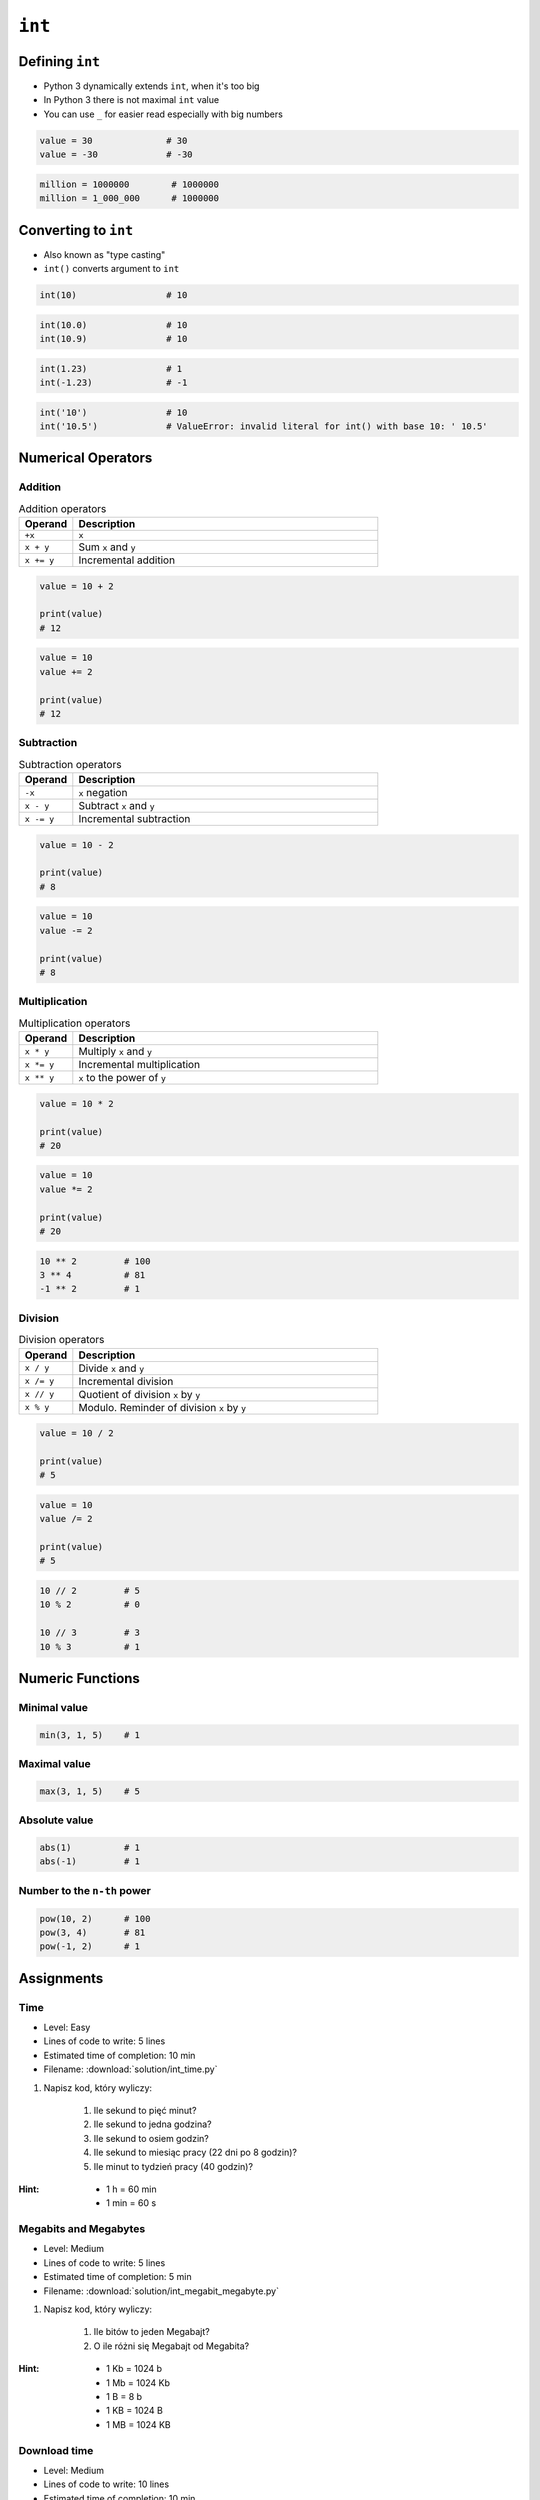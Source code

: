 *******
``int``
*******


Defining ``int``
================
* Python 3 dynamically extends ``int``, when it's too big
* In Python 3 there is not maximal ``int`` value
* You can use ``_`` for easier read especially with big numbers

.. code-block:: python

    value = 30              # 30
    value = -30             # -30

.. code-block:: python

    million = 1000000        # 1000000
    million = 1_000_000      # 1000000


Converting to ``int``
=====================
* Also known as "type casting"
* ``int()`` converts argument to ``int``

.. code-block:: python

    int(10)                 # 10

.. code-block:: python

    int(10.0)               # 10
    int(10.9)               # 10

.. code-block:: python

    int(1.23)               # 1
    int(-1.23)              # -1

.. code-block:: python

    int('10')               # 10
    int('10.5')             # ValueError: invalid literal for int() with base 10: ' 10.5'


Numerical Operators
===================

Addition
--------
.. csv-table:: Addition operators
    :header: "Operand", "Description"
    :widths: 15, 85

    "``+x``", "``x``"
    "``x + y``", "Sum ``x`` and ``y``"
    "``x += y``", "Incremental addition"

.. code-block:: python

    value = 10 + 2

    print(value)
    # 12

.. code-block:: python

    value = 10
    value += 2

    print(value)
    # 12

Subtraction
-----------
.. csv-table:: Subtraction operators
    :header: "Operand", "Description"
    :widths: 15, 85

    "``-x``", "``x`` negation"
    "``x - y``", "Subtract ``x`` and ``y``"
    "``x -= y``", "Incremental subtraction"

.. code-block:: python

    value = 10 - 2

    print(value)
    # 8

.. code-block:: python

    value = 10
    value -= 2

    print(value)
    # 8

Multiplication
--------------
.. csv-table:: Multiplication operators
    :header: "Operand", "Description"
    :widths: 15, 85

    "``x * y``", "Multiply ``x`` and ``y``"
    "``x *= y``", "Incremental multiplication"
    "``x ** y``", "``x`` to the power of ``y``"

.. code-block:: python

    value = 10 * 2

    print(value)
    # 20

.. code-block:: python

    value = 10
    value *= 2

    print(value)
    # 20

.. code-block:: python

    10 ** 2         # 100
    3 ** 4          # 81
    -1 ** 2         # 1

Division
--------
.. csv-table:: Division operators
    :header: "Operand", "Description"
    :widths: 15, 85

    "``x / y``", "Divide ``x`` and ``y``"
    "``x /= y``", "Incremental division"
    "``x // y``", "Quotient of division ``x`` by ``y``"
    "``x % y``", "Modulo. Reminder of division ``x`` by ``y``"

.. code-block:: python

    value = 10 / 2

    print(value)
    # 5

.. code-block:: python

    value = 10
    value /= 2

    print(value)
    # 5

.. code-block:: python

    10 // 2         # 5
    10 % 2          # 0

    10 // 3         # 3
    10 % 3          # 1


Numeric Functions
=================

Minimal value
-------------
.. code-block:: python

    min(3, 1, 5)    # 1

Maximal value
-------------
.. code-block:: python

    max(3, 1, 5)    # 5

Absolute value
--------------
.. code-block:: python

    abs(1)          # 1
    abs(-1)         # 1

Number to the ``n-th`` power
----------------------------
.. code-block:: python

    pow(10, 2)      # 100
    pow(3, 4)       # 81
    pow(-1, 2)      # 1


Assignments
===========

Time
----
* Level: Easy
* Lines of code to write: 5 lines
* Estimated time of completion: 10 min
* Filename: :download:`solution/int_time.py`

#. Napisz kod, który wyliczy:

    #. Ile sekund to pięć minut?
    #. Ile sekund to jedna godzina?
    #. Ile sekund to osiem godzin?
    #. Ile sekund to miesiąc pracy (22 dni po 8 godzin)?
    #. Ile minut to tydzień pracy (40 godzin)?

:Hint:
    * 1 h = 60 min
    * 1 min = 60 s

Megabits and Megabytes
----------------------
* Level: Medium
* Lines of code to write: 5 lines
* Estimated time of completion: 5 min
* Filename: :download:`solution/int_megabit_megabyte.py`

#. Napisz kod, który wyliczy:

    #. Ile bitów to jeden Megabajt?
    #. O ile różni się Megabajt od Megabita?

:Hint:
    * 1 Kb = 1024 b
    * 1 Mb = 1024 Kb
    * 1 B = 8 b
    * 1 KB = 1024 B
    * 1 MB = 1024 KB

Download time
-------------
* Level: Medium
* Lines of code to write: 10 lines
* Estimated time of completion: 10 min
* Filename: :download:`solution/int_download_time.py`

#. Mając łącze internetowe do 100 Mb/s
#. Ile zajmie ściągnięcie pliku 100 MB?

:Hint:
    * 1 Kb = 1024 b
    * 1 Mb = 1024 Kb
    * 1 B = 8 b
    * 1 KB = 1024 B
    * 1 MB = 1024 KB

Temperature
-----------
* Level: Medium
* Lines of code to write: 18 lines
* Estimated time of completion: 15 min
* Filename: :download:`solution/int_temperature.py`

#. Jeden Kelwin to jeden stopień Celsiusza (1K = 1°C)
#. Zero Kelwina (bezwzględne) to -273.15 stopni Celsiusza, w zadaniu przyjmij równe -273°C (0K = -273°C)
#. Ile Kelwinów, a ile stopni Celsiusza wynoszą średnie temperatury powierzchni :cite:`MSL_REMS`:

    * Księżyca w dzień: -180 °C
    * Księżyca w nocy: 93 K
    * Mars średnia: −63 °C
    * Mars najwyższa: 20 °C
    * Mars najniższa: 120 K

:The whys and wherefores:
    * Definiowanie zmiennych
    * Nazewnictwo zmiennych
    * Korzystanie z print formatting
    * Operacje matematyczne na zmiennych

